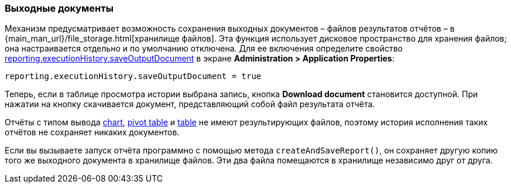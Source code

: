 :sourcesdir: ../../../source

[[history_output_documents]]
=== Выходные документы

Механизм предусматривает возможность сохранения выходных документов –  файлов результатов отчётов –  в {main_man_url}/file_storage.html[хранилище файлов]. Эта функция использует дисковое пространство для хранения файлов; она настраивается отдельно и по умолчанию отключена. Для ее включения определите свойство <<reporting.executionHistory.saveOutputDocument,reporting.executionHistory.saveOutputDocument>> в экране *Administration > Application Properties*:

[source, properties]
----
reporting.executionHistory.saveOutputDocument = true
----

Теперь, если в таблице просмотра истории выбрана запись, кнопка *Download document* становится доступной. При нажатии на кнопку скачивается документ, представляющий собой файл результата отчёта.

Отчёты с типом вывода <<template_chart,chart>>, <<pivotTable_output,pivot table>> и <<table_output,table>> не имеют результирующих файлов, поэтому история исполнения таких отчётов не сохраняет никаких документов.

Если вы вызываете запуск отчёта программно с помощью метода `createAndSaveReport()`, он сохраняет другую копию того же выходного документа в хранилище файлов. Эти два файла помещаются в хранилище независимо друг от друга.
